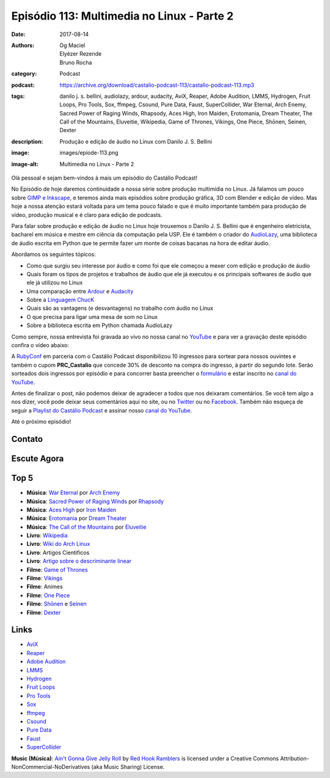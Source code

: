 Episódio 113: Multimedia no Linux - Parte 2
###########################################
:date: 2017-08-14
:authors: Og Maciel, Elyézer Rezende, Bruno Rocha
:category: Podcast
:podcast: https://archive.org/download/castalio-podcast-113/castalio-podcast-113.mp3
:tags: danilo j. s. bellini, audiolazy, ardour, audacity, AviX, Reaper, Adobe Audition, 
       LMMS, Hydrogen, Fruit Loops, Pro Tools, Sox, ffmpeg, Csound, Pure Data, Faust, 
       SuperCollider, War Eternal, Arch Enemy, Sacred Power of Raging Winds, Rhapsody, 
       Aces High, Iron Maiden, Erotomania, Dream Theater, The Call of the Mountains, 
       Eluveitie, Wikipedia, Game of Thrones, Vikings, One Piece, Shōnen, Seinen, Dexter
:description: Produção e edição de áudio no Linux com Danilo J. S. Bellini
:image: images/epiode-113.png
:image-alt: Multimedia no Linux - Parte 2

Olá pessoal e sejam bem-vindos à mais um episódio do Castálio Podcast!

No Episódio de hoje daremos continuidade a nossa série sobre produção multimídia no
Linux. Já falamos um pouco sobre `GIMP e Inkscape`_, e teremos ainda mais episódios
sobre produção gráfica, 3D com Blender e edição de vídeo. Mas hoje a nossa atenção
estará voltada para um tema pouco falado e que é muito importante também para produção
de vídeo, produção musical e é claro para edição de podcasts.

Para falar sobre produção e edição de áudio no Linux hoje trouxemos o Danilo J. S. 
Bellini que é engenheiro eletricista, bacharel em música e mestre em ciência da computação
pela USP. Ele é também o criador do `AudioLazy`_, uma biblioteca de áudio escrita em Python
que te permite fazer um monte de coisas bacanas na hora de editar áudio.

.. more

.. raw:: html

    <div class="clearfix"></div>

Abordamos os seguintes tópicos:

* Como que surgiu seu interesse por áudio e como foi que ele começou a mexer com edição
  e produção de áudio
* Quais foram os tipos de projetos e trabalhos de áudio que ele já executou e os principais
  softwares de áudio que ele já utilizou no Linux
* Uma comparação entre `Ardour`_ e `Audacity`_
* Sobre a `Linguagem ChucK`_
* Quais são as vantagens (e desvantagens) no trabalho com áudio no Linux
* O que precisa para ligar uma mesa de som no Linux
* Sobre a biblioteca escrita em Python chamada AudioLazy

Como sempre, nossa entrevista foi gravada ao vivo no nossa canal no `YouTube`_ e para ver a
gravação deste episódio confira o vídeo abaixo:

.. youtube:: 57f3G0A6cnM

A `RubyConf <http://eventos.locaweb.com.br/proximos-eventos/rubyconf-2017/>`_
em parceria com o Castálio Podcast disponibilizou 10 ingressos para sortear
para nossos ouvintes e também o cupom **PRC_Castalio** que concede 30% de
desconto na compra do ingresso, à partir do segundo lote. Serão sorteados dois
ingressos por episódio e para concorrer basta preencher o `formulário
<http://bit.ly/CastalioRubyConf>`_ e estar inscrito no `canal do YouTube
<http://www.youtube.com/c/CastalioPodcast>`_.

Antes de finalizar o post, não podemos deixar de agradecer a todos que nos
deixaram comentários. Se você tem algo a nos dizer, você pode deixar seus
comentários aqui no site, ou no `Twitter <https://twitter.com/castaliopod>`_ ou
no `Facebook <https://www.facebook.com/castaliopod>`_. Também não esqueça de
seguir a `Playlist do Castálio Podcast
<https://open.spotify.com/user/elyezermr/playlist/0PDXXZRXbJNTPVSnopiMXg>`_ e
assinar nosso `canal do YouTube <http://www.youtube.com/c/CastalioPodcast>`_.

Até o próximo episódio!

Contato
-------

.. raw:: html

    <div class="row">
        <div class="col-md-6">
            <p>
            <div class="media">
            <div class="media-left">
                <img class="media-object img-circle img-thumbnail" src="/images/danilo-bellini.jpg" alt="Danilo J. S. Bellini" width="200px">
            </div>
            <div class="media-body">
                <h4 class="media-heading">Danilo J. S. Bellini</h4>
                <ul class="list-unstyled">
                    <li><i class="fa fa-github"></i> <a href="https://github.com/danilobellini">Github</a></li>
                    <li><i class="fa fa-bitbucket"></i> <a href="https://bitbucket.org/danilobellini/">BitBucket</a></li>
                    <li><i class="fa fa-twitter"></i> <a href="https://twitter.com/danilobellini">Twitter</a></li>
                    <li><i class="fa fa-facebook"></i> <a href="https://www.facebook.com/djsbellini">Facebook</a></li>
                    <li><i class="fa fa-linkedin"></i> <a href="https://www.linkedin.com/in/danilo-j-s-bellini-66a96310/">LinkedIn</a></li>
                    <li><i class="fa fa-slideshare"></i> <a href="http://slideshare.net/djsbellini/">SlideShare</a></li>
                </ul>
            </div>
            </div>
            </p>
        </div>
    </div>

Escute Agora
------------

.. podcast:: castalio-podcast-113

Top 5
-----

* **Música**: `War Eternal`_ por `Arch Enemy`_
* **Música**: `Sacred Power of Raging Winds`_ por `Rhapsody`_
* **Música**: `Aces High`_ por `Iron Maiden`_
* **Música**: `Erotomania`_ por `Dream Theater`_
* **Música**: `The Call of the Mountains`_ por `Eluveitie`_
* **Livro**: `Wikipedia`_
* **Livro**: `Wiki do Arch Linux`_
* **Livro**: Artigos Cientificos
* **Livro**: `Artigo sobre o descriminante linear`_
* **Filme**: `Game of Thrones`_
* **Filme**: `Vikings`_
* **Filme**: Animes
* **Filme**: `One Piece`_
* **Filme**: `Shōnen`_ e `Seinen`_
* **Filme**: `Dexter`_

Links
-----

* `AviX <https://sourceforge.net/projects/avix/>`_
* `Reaper <https://www.reaper.fm/>`_
* `Adobe Audition <https://www.adobe.com/products/audition.html>`_
* `LMMS <https://lmms.io/)>`_
* `Hydrogen <http://www.hydrogen-music.org>`_
* `Fruit Loops <https://www.image-line.com/flstudio/>`_
* `Pro Tools <http://www.avid.com/pro-tools>`_
* `Sox <http://sox.sourceforge.net/>`_
* `ffmpeg <https://ffmpeg.org/>`_
* `Csound <https://csound.github.io/>`_
* `Pure Data <http://puredata.info/>`_
* `Faust <http://faust.grame.fr/>`_
* `SuperCollider <https://supercollider.github.io/>`_

.. class:: panel-body bg-info

    **Music (Música)**: `Ain't Gonna Give Jelly Roll`_ by `Red Hook Ramblers`_ is licensed under a Creative Commons Attribution-NonCommercial-NoDerivatives (aka Music Sharing) License.

.. Mentioned
.. _GIMP e Inkscape: http://castalio.info/episodio-111-multimedia-no-linux-parte-1.html
.. _AudioLazy: https://github.com/danilobellini/audiolazy
.. _Ardour: https://ardour.org/
.. _Audacity: http://www.audacityteam.org/
.. _Linguagem ChucK: http://chuck.cs.princeton.edu
.. _YouTube: https://www.youtube.com/c/CastalioPodcast

.. _Arch Enemy: https://www.last.fm/music/Arch+Enemy
.. _War Eternal: https://www.last.fm/music/Arch+Enemy/_/War+Eternal
.. _Sacred Power of Raging Winds: https://www.last.fm/music/Rhapsody/_/Sacred+Power+of+Raging+Winds
.. _Rhapsody: https://www.last.fm/music/Rhapsody
.. _Aces High: https://www.last.fm/music/Iron+Maiden/_/Aces+High
.. _Iron Maiden: https://www.last.fm/music/Iron+Maiden
.. _Dream Theater: https://www.last.fm/music/Dream+Theater
.. _Erotomania: https://www.last.fm/music/Dream+Theater/_/Erotomania
.. _The Call of the Mountains: https://www.last.fm/music/Eluveitie/_/The+Call+of+the+Mountains
.. _Eluveitie: https://www.last.fm/music/Eluveitie

.. _Game of Thrones: http://www.imdb.com/title/tt3014700/
.. _Vikings: http://www.imdb.com/title/tt2306299/
.. _One Piece: http://www.imdb.com/title/tt0388629/
.. _Shōnen: https://en.wikipedia.org/wiki/Sh%C5%8Dnen_manga
.. _Seinen: https://en.wikipedia.org/wiki/Seinen_manga
.. _Dexter: http://www.imdb.com/title/tt0773262/


.. _Wikipedia: https://pt.wikipedia.org/wiki/Wikip%C3%A9dia:P%C3%A1gina_principal
.. _Wiki do Arch Linux: https://wiki.archlinux.org/index.php/Main_page_(Portugu%C3%AAs)
.. _Artigo sobre o descriminante linear: https://github.com/danilobellini/scientific-literature/blob/master/1936-Fisher/Fisher_1936.ipynb

.. Footer
.. _Ain't Gonna Give Jelly Roll: http://freemusicarchive.org/music/Red_Hook_Ramblers/Live__WFMU_on_Antique_Phonograph_Music_Program_with_MAC_Feb_8_2011/Red_Hook_Ramblers_-_12_-_Aint_Gonna_Give_Jelly_Roll
.. _Red Hook Ramblers: http://www.redhookramblers.com/
